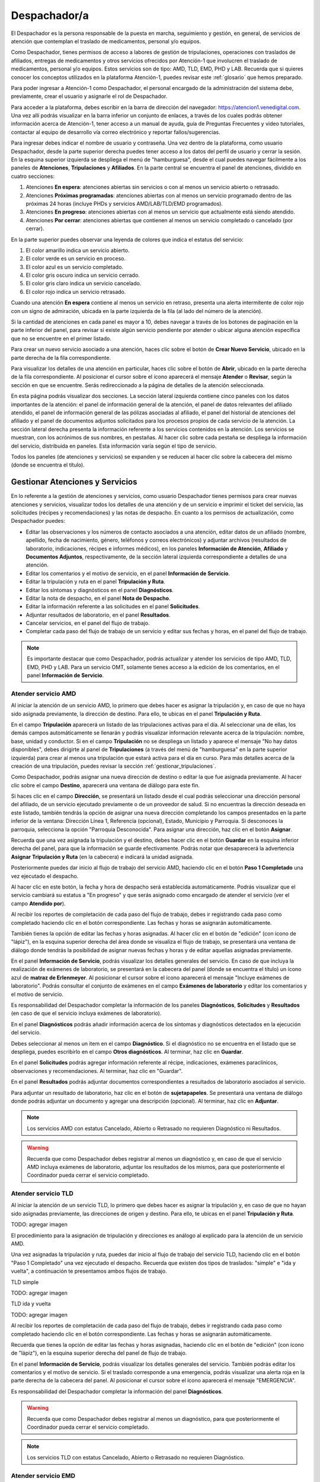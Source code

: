Despachador/a
=============


El Despachador es la persona responsable de la puesta en marcha, seguimiento y
gestión, en general, de servicios de atención que contemplan el traslado de
medicamentos, personal y/o equipos.

Como Despachador, tienes permisos de acceso a labores de gestión de tripulaciones,
operaciones con traslados de afiliados, entregas de medicamentos y otros servicios
ofrecidos por Atención-1 que involucren el traslado de medicamentos, personal y/o
equipos. Estos servicios son de tipo: AMD, TLD, EMD, PHD y LAB. Recuerda que si
quieres conocer los conceptos utilizados en la plataforma Atención-1, puedes
revisar este :ref:`glosario` que hemos preparado.

Para poder ingresar a Atención-1 como Despachador, el personal encargado de la
administración del sistema debe, previamente, crear el usuario y asignarle el
rol de Despachador.

Para acceder a la plataforma, debes escribir en la barra de dirección del
navegador: https://atencion1.venedigital.com. Una vez allí podrás visualizar en
la barra inferior un conjunto de enlaces, a través de los cuales podrás obtener
información acerca de Atención-1, tener acceso a un manual de ayuda,
guía de Preguntas Frecuentes y video tutoriales, contactar al equipo de desarrollo vía correo
electrónico y reportar fallos/sugerencias.

Para ingresar debes indicar el nombre de usuario y contraseña. Una vez dentro
de la plataforma, como usuario Despachador, desde la parte superior derecha
puedes tener acceso a los datos del perfil de usuario y cerrar la sesión. En
la esquina superior izquierda se despliega el menú de "hamburguesa", desde el
cual puedes navegar fácilmente a los paneles de **Atenciones**, **Tripulaciones** y **Afiliados**.
En la parte central se encuentra el panel de atenciones, dividido en cuatro secciones:

#. Atenciones **En espera**: atenciones abiertas sin servicios o con al menos un servicio abierto o retrasado.
#. Atenciones **Próximas programadas**: atenciones abiertas con al menos un servicio programado dentro de las próximas 24 horas (incluye PHDs y servicios AMD/LAB/TLD/EMD programados).
#. Atenciones **En progreso**: atenciones abiertas con al menos un servicio que actualmente está siendo atendido.
#. Atenciones **Por cerrar**: atenciones abiertas que contienen al menos un servicio completado o cancelado (por cerrar).

.. image:: ../images/Despachador/PanelAtencionesGeneral.jpg

En la parte superior puedes observar una leyenda de colores que indica el estatus del servicio:

#. El color amarillo indica un servicio abierto.
#. El color verde es un servicio en proceso.
#. El color azul es un servicio completado.
#. El color gris oscuro indica un servicio cerrado.
#. El color gris claro indica un servicio cancelado.
#. El color rojo indica un servicio retrasado.

Cuando una atención **En espera** contiene al menos un servicio en retraso,
presenta una alerta intermitente de color rojo con un signo de admiración,
ubicada en la parte izquierda de la fila (al lado del número de la atención).

Si la cantidad de atenciones en cada panel es mayor a 10, debes navegar a
través de los botones de paginación en la parte inferior del panel, para
revisar si existe algún servicio pendiente por atender o ubicar alguna atención
específica que no se encuentre en el primer listado.

Para crear un nuevo servicio asociado a una atención, haces clic sobre el
botón de **Crear Nuevo Servicio**, ubicado en la parte derecha de la fila
correspondiente.

Para visualizar los detalles de una atención en particular, haces clic sobre el
botón de **Abrir**, ubicado en la parte derecha de la fila
correspondiente. Al posicionar el cursor sobre el ícono aparecerá el mensaje
**Atender** o **Revisar**, según la sección en que se encuentre. Serás
redireccionado a la página de detalles de la atención seleccionada.

.. image:: ../images/Despachador/DetallesAtención.jpg

En esta página podrás visualizar dos secciones. La sección lateral izquierda contiene
cinco paneles con los datos importantes de la atención: el panel de información general
de la atención, el panel de datos relevantes del afiliado atendido, el panel de
información general de las pólizas asociadas al afiliado, el panel del historial
de atenciones del afiliado y el panel de documentos adjuntos solicitados para
los procesos propios de cada servicio de la atención. La sección lateral
derecha presenta la información referente a los servicios contenidos en la
atención. Los servicios se muestran, con los acrónimos de sus nombres, en
pestañas. Al hacer clic sobre cada pestaña se despliega la información del
servicio, distribuida en paneles. Esta información varía según el tipo de
servicio.

Todos los paneles (de atenciones y servicios) se expanden y se reducen al hacer
clic sobre la cabecera del mismo (donde se encuentra el título).

Gestionar Atenciones y Servicios
--------------------------------

En lo referente a la gestión de atenciones y servicios, como usuario
Despachador tienes permisos para crear nuevas atenciones y servicios, visualizar todos
los detalles de una atención y de un servicio e imprimir el ticket del
servicio, las solicitudes (récipes y recomendaciones) y las notas de despacho.
En cuanto a los permisos de actualización, como Despachador puedes:

* Editar las observaciones y los números de contacto asociados a una atención,
  editar datos de un afiliado (nombre, apellido, fecha de nacimiento, género,
  teléfonos y correos electrónicos) y adjuntar archivos (resultados de laboratorio,
  indicaciones, récipes e informes médicos), en los paneles **Información de Atención**,
  **Afiliado** y **Documentos Adjuntos**, respectivamente, de la sección lateral
  izquierda correspondiente a detalles de una atención.
* Editar los comentarios y el motivo de servicio, en el panel **Información de
  Servicio**.
* Editar la tripulación y ruta en el panel **Tripulación y Ruta**.
* Editar los síntomas y diagnósticos en el panel **Diagnósticos**.
* Editar la nota de despacho, en el panel **Nota de Despacho**.
* Editar la información referente a las solicitudes en el panel **Solicitudes**.
* Adjuntar resultados de laboratorio, en el panel **Resultados**.
* Cancelar servicios, en el panel del flujo de trabajo.
* Completar cada paso del flujo de trabajo de un servicio y editar sus fechas y horas, en el panel del flujo de trabajo.

.. note::
    Es importante destacar que como Despachador, podrás actualizar y atender los servicios de tipo AMD, TLD, EMD, PHD y LAB.
    Para un servicio OMT, solamente tienes acceso a la edición de los comentarios, en el panel **Información de Servicio**.


Atender servicio AMD
~~~~~~~~~~~~~~~~~~~~

Al iniciar la atención de un servicio AMD, lo primero que debes hacer es
asignar la tripulación y, en caso de que no haya sido asignada previamente,
la dirección de destino. Para ello, te ubicas en el panel **Tripulación y Ruta**.

.. image:: ../images/Despachador/PanelTripulaciónYRuta.jpg

En el campo **Tripulación** aparecerá un listado de las tripulaciones activas para
el día. Al seleccionar una de ellas, los demás campos automáticamente se llenarán
y podrás visualizar información relevante acerca de la tripulación: nombre, base,
unidad y conductor. Si en el campo **Tripulación** no se despliega un listado y aparece
el mensaje "No hay datos disponibles", debes dirigirte al panel de **Tripulaciones**
(a través del menú de "hamburguesa" en la parte superior izquierda) para crear al menos una tripulación que estará
activa para el día en curso. Para más detalles acerca de la creación de una tripulación, puedes revisar la sección :ref:`gestionar_tripulaciones`.

Como Despachador, podrás asignar una nueva dirección de destino o editar la que
fue asignada previamente. Al hacer clic sobre el campo **Destino**, aparecerá una ventana de diálogo para este fin. 

.. image:: ../images/Despachador/AsignarDirección.jpg

Si haces clic en el campo **Dirección**, se presentará un listado desde el cual podrás
seleccionar una dirección personal del afiliado, de un servicio ejecutado previamente
o de un proveedor de salud. Si no encuentras la dirección deseada en este listado,
también tendrás la opción de asignar una nueva dirección completando los campos
presentados en la parte inferior de la ventana: Dirección Línea 1, Referencia (opcional), Estado, Municipio
y Parroquia. Si desconoces la parroquia, selecciona la opción "Parroquia Desconocida".
Para asignar una dirección, haz clic en el botón **Asignar**.

Recuerda que una vez asignada la tripulación y el destino, debes hacer clic en el botón
**Guardar** en la esquina inferior derecha del panel, para que la información se guarde
efectivamente. Podrás notar que desaparecerá la advertencia **Asignar Tripulación y Ruta**
(en la cabecera) e indicará la unidad asignada.

.. image:: ../images/Despachador/TripulaciónYRutaAsignadas.jpg

Posteriormente puedes dar inicio al flujo de trabajo del servicio AMD,
haciendo clic en el botón **Paso 1 Completado** una vez ejecutado el despacho.

.. image:: ../images/Despachador/AMDPanelFlujoDeTrabajoPaso1Activado.jpg

Al hacer clic en este botón, la fecha y hora de despacho será establecida automáticamente.
Podrás visualizar que el servicio cambiará su estatus a "En progreso" y que serás
asignado como encargado de atender el servicio (ver el campo **Atendido por**).

.. image:: ../images/Despachador/AMDPanelFlujoDeTrabajoPaso1Completado.jpg

Al recibir los reportes de completación de cada paso del flujo de trabajo,
debes ir registrando cada paso como completado haciendo clic en el botón
correspondiente. Las fechas y horas se asignarán automáticamente.

También tienes la opción de editar las fechas y horas asignadas. Al hacer clic
en el botón de "edición" (con ícono de "lápiz"), en la esquina superior derecha
del área donde se visualiza el flujo de trabajo, se presentará una ventana de diálogo donde tendrás
la posibilidad de asignar nuevas fechas y horas y de editar aquellas asignadas previamente.

.. image:: ../images/Despachador/EditarFechasYHoras.jpg

En el panel **Información de Servicio**, podrás visualizar los detalles generales
del servicio. En caso de que incluya la realización de exámenes de laboratorio,
se presentará en la cabecera del panel (donde se encuentra el título) un ícono azul
de **matraz de Erlenmeyer**. Al posicionar el cursor sobre el ícono aparecerá el mensaje
"Incluye exámenes de laboratorio". Podrás consultar el conjunto de exámenes en
el campo **Exámenes de laboratorio** y editar los comentarios y el motivo de servicio.

.. image:: ../images/Despachador/AMDInformaciónDeServicio.jpg

Es responsabilidad del Despachador completar la información de los paneles
**Diagnósticos**, **Solicitudes** y **Resultados** (en caso de que el servicio incluya
exámenes de laboratorio).

En el panel **Diagnósticos** podrás añadir información acerca de los síntomas y
diagnósticos detectados en la ejecución del servicio.

.. image:: ../images/Despachador/AMDDiagnósticos.jpg

Debes seleccionar al menos un item en el campo **Diagnóstico**. Si el
diagnóstico no se encuentra en el listado que se despliega, puedes escribirlo
en el campo **Otros diagnósticos**. Al terminar, haz clic en **Guardar**.

En el panel **Solicitudes** podrás agregar información referente al récipe,
indicaciones, exámenes paraclínicos, observaciones y recomendaciones.
Al terminar, haz clic en "Guardar".

.. image:: ../images/Despachador/AMDSolicitudes.jpg

En el panel **Resultados** podrás adjuntar documentos correspondientes a
resultados de laboratorio asociados al servicio.

.. image:: ../images/Despachador/AMDResultados.jpg

Para adjuntar un resultado de laboratorio, haz clic en el botón de **sujetapapeles**.
Se presentará una ventana de diálogo donde podrás adjuntar un documento y agregar
una descripción (opcional). Al terminar, haz clic en **Adjuntar**.

.. image:: ../images/Despachador/AdjuntarResultado.jpg

.. note::
    Los servicios AMD con estatus Cancelado, Abierto o Retrasado no requieren
    Diagnóstico ni Resultados.

.. warning::
    Recuerda que como Despachador debes registrar al menos un diagnóstico y,
    en caso de que el servicio AMD incluya exámenes de laboratorio, adjuntar los
    resultados de los mismos, para que posteriormente el Coordinador pueda cerrar
    el servicio completado.

Atender servicio TLD
~~~~~~~~~~~~~~~~~~~~

Al iniciar la atención de un servicio TLD, lo primero que debes hacer es
asignar la tripulación y, en caso de que no hayan sido asignadas previamente,
las direcciones de origen y destino. Para ello, te ubicas en el panel **Tripulación y Ruta**.

TODO: agregar imagen

El procedimiento para la asignación de tripulación y direcciones es análogo al
explicado para la atención de un servicio AMD.

Una vez asignadas la tripulación y ruta, puedes dar inicio al flujo de trabajo del servicio TLD,
haciendo clic en el botón "Paso 1 Completado" una vez ejecutado el despacho.
Recuerda que existen dos tipos de traslados: "simple" e "ida y vuelta",
a continuación te presentamos ambos flujos de trabajo.

TLD simple

TODO: agregar imagen

TLD ida y vuelta

TODO: agregar imagen

Al recibir los reportes de completación de cada paso del flujo de trabajo,
debes ir registrando cada paso como completado haciendo clic en el botón
correspondiente. Las fechas y horas se asignarán automáticamente.

Recuerda que tienes la opción de editar las fechas y horas asignadas, haciendo clic
en el botón de "edición" (con ícono de "lápiz"), en la esquina superior derecha
del panel de flujo de trabajo.

En el panel **Información de Servicio**, podrás visualizar los detalles generales
del servicio. También podrás editar los comentarios y el motivo de servicio.
Si el traslado corresponde a una emergencia, podrás visualizar una alerta roja
en la parte derecha de la cabecera del panel. Al posicionar el cursor sobre el
ícono aparecerá el mensaje "EMERGENCIA".

Es responsabilidad del Despachador completar la información del panel **Diagnósticos**.

.. warning::
    Recuerda que como Despachador debes registrar al menos un diagnóstico,
    para que posteriormente el Coordinador pueda cerrar el servicio completado.

.. note::
    Los servicios TLD con estatus Cancelado, Abierto o Retrasado no requieren
    Diagnóstico.

Atender servicio EMD
~~~~~~~~~~~~~~~~~~~~

Es responsabilidad del Despachador completar la información de los paneles
**Diagnósticos** y **Nota de Despacho**. En caso de que la nota de despacho haya sido
completada, el Despachador debe verificarla.

.. note::
    Los roles Operador, Médico, Despachador, Coordinador, Gerente y Director,
    están autorizados para crear y/o editar la nota de despacho.

En el panel **Diagnósticos** debes añadir información acerca de los diagnósticos
detectados en la ejecución del servicio.

TODO: agregar imagen

En el panel **Nota de Despacho** podrás crear, visualizar y editar el listado de los medicamentos,
insumos y/o equipos médicos a ser entregados. Es importante señalar que si la
nota de despacho incluye un equipo médico, debes programar un nuevo servicio EMD
para su búsqueda.

.. warning::
    Recuerda que como Despachador debes registrar al menos un diagnóstico, así como
    completar y verificar la nota de despacho, para que posteriormente el Coordinador
    pueda cerrar el servicio completado.

.. note::
    Los servicios EMD con estatus Cancelado, Abierto o Retrasado no requieren
    Diagnóstico ni Nota de Despacho.

Atender servicio PHD
~~~~~~~~~~~~~~~~~~~~

TODO: desarrollar

Atender servicio LAB
~~~~~~~~~~~~~~~~~~~~

TODO: desarrollar

Crear una atención
~~~~~~~~~~~~~~~~~~

Como Despachador, podrás crear nuevas atenciones. Ver sección :ref:`crear-atencion`.

Crear servicio
~~~~~~~~~~~~~~

Como Despachador podrás crear servicios de tipo OMT, AMD, TLD, EMD, PHD y LAB.
Ver detalles en las siguientes secciones:

* :ref:`crear-OMT`
* :ref:`crear-AMD`
* :ref:`crear-TLD`
* :ref:`crear-EMD`
* :ref:`crear-PHD`
* :ref:`crear-LAB`

Recuerda que en cualquier fase de ejecución de un servicio, podrás crear un nuevo servicio sucesivo,
haciendo clic en el botón **Servicio sucesivo**. Al crear un servicio de esta manera,
tienes la ventaja de que la plataforma asigna automáticamente ciertos datos relevantes
asociados al servicio desde el cual se está creando el sucesivo: las direcciones
de origen y destino, los diagnósticos y, en el caso de un servicio EMD,
el origen de solicitud del mismo. Durante la creación de un servicio sucesivo,
tendrás la opción de editar algunos de estos datos.

Detalles sobre la creación de un servicio sucesivo
**************************************************

1) La dirección de origen de un servicio TLD será asignada como la dirección de destino del servicio sucesivo AMD/EMD/LAB.
2) La dirección de destino de un servicio AMD/EMD/LAB será asignada como la dirección de origen del servicio sucesivo TLD.
3) La dirección de destino de un servicio HHC/HMD/LAB será asignada como la dirección de destino del servicio sucesivo AMD/EMD/LAB.
4) La información contenido en los campos **Diagnósticos** y **Otros Diagnósticos** será asignada al nuevo servicio sucesivo.
5) El origen de solicitud de un servicio OMT/AMD será asignado al servicio sucesivo EMD (no editable).


Cancelar servicio
~~~~~~~~~~~~~~~~~

La cancelación de un servicio puede ser ejecutada por cualquier
usuario (a excepción del rol Asistente) y puede ocurrir en cualquier momento
del desarrollo del mismo, por diversos motivos, por ejemplo: si el lugar en que
se iba a prestar el servicio corresponde a una zona de difícil acceso y el
afiliado no desea acordar otro punto de encuentro, si no se logra establecer
contacto con el afiliado, etc.

El botón de **Cancelar Servicio** está ubicado en la cabecera del panel del flujo
de trabajo. Si el servicio fue previamente cancelado o completado, el botón estará
deshabilitado. Si el botón está habilitado aparecerá en color rojo. Al hacer clic
sobre él, podrás visualizar una ventana de diálogo donde debes seleccionar el
motivo de cancelación. Una vez seleccionado el motivo, haz clic en **Confirmar**
y el servicio será cancelado inmediatamente.

.. image:: ../images/Despachador/CancelarServicio.jpg

.. _gestionar_tripulaciones:

Imprimir ticket de servicio
~~~~~~~~~~~~~~~~~~~~~~~~~~~

TODO: editar

Vamos a ver ahora cómo se hace la impresión de un ticket en el que se incluyen todos los detalles de un servicio. En todo momento vemos que dentro de la pestaña del servicio tenemos habilitado un ícono con la imágen de una impresora que sirve precisamente para imprimir los detalles del servicio.
Recordemos que en la impresión del ticket del servicio se imprime toda la información que se ha cargado en ese servicio. Es decir, si tenemos una tripulación asignada se informa y si tenemos un Diagnóstico también se informa. Sin embargo, si algunos de esos campos falta pues no aparecen al momento de la impresión del ticket, con lo cual es importante imprimir el ticket solamente en el momento en el que toda la información relativa a cada uno de los servicios involucrados, en este caso al servicio que se quiere imprimir, esté completamente indicada. 
Al seleccionar cualquiera de los servicios disponibles y hacer clic en **Imprimir ticket** del servicio se despliega la información disponible que será la que se refleja en el ticket impreso. Hacemos clic en el botón **Imprimir** y se genera un archivo en PDF que se pide a través de la instancia y se debe seleccionar la ubicación dentro de la computadora para ser almacenado.
Esa información se almacena en la carpeta que seleccione la persona y ya se ha generado el ticket respectivo en formato PDF.

Gestionar Tripulaciones
-----------------------

Si haces clic en el item **Tripulaciones** del menú lateral izquierdo, podrás
visualizar el listado de tripulaciones activas (del día). Dispones de un campo
de búsquedas en la parte superior derecha del listado para localizar una
tripulación en específico.

.. image:: ../images/Despachador/ListadoTripulaciones.jpg

Al hacer clic sobre una fila del listado, se despliega una ventana de diálogo
con todos los detalles de la tripulación seleccionada. 

.. image:: ../images/Despachador/DetallesTripulación.jpg

Podrás imprimir esta información haciendo clic en el ícono de **impresora**,
ubicado en la esquina inferior izquierda de la ventana de diálogo.

Si deseas editar una tripulación en particular, haz clic sobre el botón de
**lápiz**, en la fila correspondiente. Al terminar la edición, haz clic en **Guardar**.

.. image:: ../images/Despachador/EditarTripulación.jpg

Para crear una nueva tripulación, haz clic en el botón verde circular con signo "+".
Al posicionar el cursor sobre el botón aparecerá el mensaje "Crear Tripulaciones".
Al hacer clic sobre el botón, aparecerá una ventana de diálogo con un formulario
que debes completar. Te sugerimos que el nombre que le establezcas a la tripulación
sea pertinente, de manera que te oriente al momento de seleccionar la tripulación a
asignar a un servicio (por ejemplo: podría incluir el tipo de vehículo). Al
terminar, haz clic en **Crear**.

.. image:: ../images/Despachador/CrearTripulación.jpg

Si deseas borrar una tripulación en particular, haz clic sobre el botón de
**papelera**, en la fila correspondiente. Te aparecerá un aviso, para confirmar
la eliminación de la tripulación, haz clic en **Borrar**.

.. image:: ../images/Despachador/AvisoBorrarTripulación.jpg